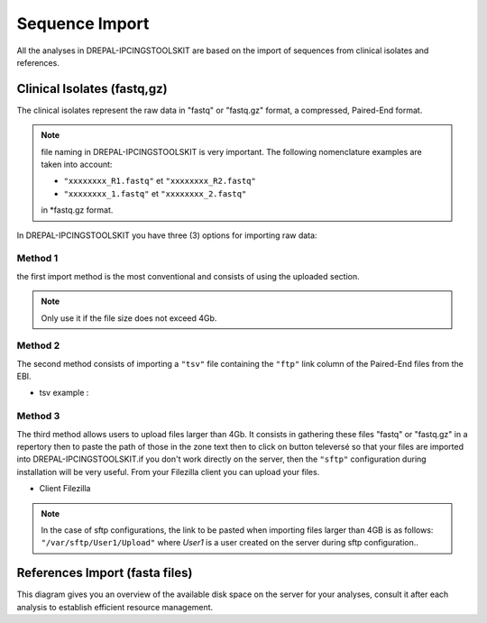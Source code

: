 
Sequence Import
===============

All the analyses in DREPAL-IPCINGSTOOLSKIT are based on the import of sequences from clinical isolates and references.

.. image:: Images/seqimport.png
  :width: 500
  :alt: main seq import

Clinical Isolates (fastq,gz)
----------------------------
The clinical isolates represent the raw data in "fastq" or "fastq.gz" format, a compressed, Paired-End format.

.. note::
  file naming in DREPAL-IPCINGSTOOLSKIT is very important. The following nomenclature examples are taken into account:
  
  - ``"xxxxxxxx_R1.fastq"`` et  ``"xxxxxxxx_R2.fastq"``
  
  - ``"xxxxxxxx_1.fastq"`` et   ``"xxxxxxxx_2.fastq"``
  
  in *fastq.gz format.
  
In DREPAL-IPCINGSTOOLSKIT you have three (3) options for importing raw data:

Method 1
~~~~~~~~~
the first import method is the most conventional and consists of using the uploaded section.

.. image:: Images/importless4gb.png
  :width: 500
  :alt: main seq import

.. note::
  Only use it if the file size does not exceed 4Gb.


Method 2
~~~~~~~~~

The second method consists of importing a ``"tsv"`` file containing the ``"ftp"`` link column of the Paired-End files from the EBI.

.. image:: Images/ebiftpimport.png
  :width: 500
  :alt: main seq import
  
- tsv example :

.. image:: Images/tsv.png
  :width: 500
  :alt: main seq import


Method 3
~~~~~~~~~

The third method allows users to upload files larger than 4Gb. It consists in gathering these files "fastq" or "fastq.gz" in a repertory then to paste the path of those in the zone text then to click on button televersé so that your files are imported into DREPAL-IPCINGSTOOLSKIT.if you don't work directly on the server, then the ``"sftp"`` configuration during installation will be very useful. From your Filezilla client you can upload your files.

.. image:: Images/importmorethan4gb.png
  :width: 500
  :alt: Ressource Disk
  
- Client Filezilla
.. image:: Images/fillezilauploader.png
  :width: 500
  :alt: Ressource Disk


.. note::
  In the case of sftp configurations, the link to be pasted when importing files larger than 4GB is as follows:
  ``"/var/sftp/User1/Upload"`` where *User1* is a user created on the server during sftp configuration..

.. image:: Images/sftpuploaderup.png
  :width: 500
  :alt: Ressource Disk
 

References Import (fasta files)
--------------------------------

This diagram gives you an overview of the available disk space on the server for your analyses, consult it after each analysis to establish efficient resource management.


